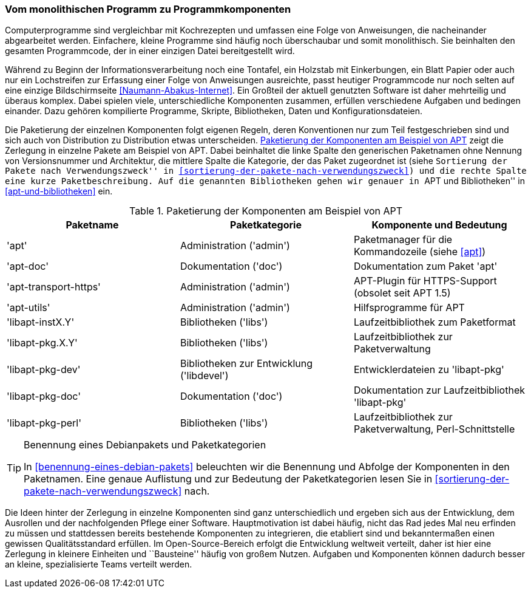 // Datei: ./konzepte/software-in-paketen-organisieren/vom-monolithischen-programm-zu-programmkomponenten.adoc

// Baustelle: Fertig
// Axel: Fertig

[[vom-monolithischen-programm-zu-programmkomponenten]]
=== Vom monolithischen Programm zu Programmkomponenten ===

Computerprogramme sind vergleichbar mit Kochrezepten und umfassen eine
Folge von Anweisungen, die nacheinander abgearbeitet werden. Einfachere,
kleine Programme sind häufig noch überschaubar und somit monolithisch.
Sie beinhalten den gesamten Programmcode, der in einer einzigen Datei
bereitgestellt wird.

//  ** heute: mehrteilig, d.h. aus vielen Einzelteilen, bspw. Binärcode, Shared Libraries/Shared Objects (Bibliotheken), Konfigurationsdateien, plattformspezifischen Erweiterungen
//
//  ** Software ist komplex und besteht aus vielen, unterschiedlichen Komponenten, die voneinander abhängig sind, bspw.
//    *** Kompilierte Programme (Programme geschrieben in C, C++, Haskell, …)
//    *** Skripte (Programme geschrieben in Perl, Python, Ruby, Tcl, …)
//    *** Bibliotheken (kompilierte wie auch in Skriptsprachen)
//    *** Daten (Wörterbücher, Grafiken, Musik, Bücher, …)
//    *** Konfigurationsdateien

// Stichworte für den Index
(((Bibliothek, libapt-inst)))
(((Bibliothek, libapt-pkg)))
(((Bibliothek, libapt-pkg-doc)))
(((Bibliothek, libapt-pkg-perl)))
(((Debianpaket, apt)))
(((Debianpaket, apt-doc)))
(((Debianpaket, apt-transport-https)))
(((Debianpaket, apt-utils)))
(((Debianpaket, libapt-inst2.0)))
(((Debianpaket, libapt-pkg5.0)))
(((Debianpaket, libapt-pkg-dev)))
(((Debianpaket, libapt-pkg-doc)))
(((Debianpaket, libapt-pkg-perl)))
(((Paketbeschreibung)))
(((Paketkategorie)))
(((Paketname)))
(((Softwarekomponenten)))
(((Softwarekomponenten, Zerlegung in Pakete)))
Während zu Beginn der Informationsverarbeitung noch eine Tontafel, ein
Holzstab mit Einkerbungen, ein Blatt Papier oder auch nur ein
Lochstreifen zur Erfassung einer Folge von Anweisungen ausreichte, passt
heutiger Programmcode nur noch selten auf eine einzige Bildschirmseite
<<Naumann-Abakus-Internet>>. Ein Großteil der aktuell genutzten Software
ist daher mehrteilig und überaus komplex. Dabei spielen viele,
unterschiedliche Komponenten zusammen, erfüllen verschiedene Aufgaben
und bedingen einander. Dazu gehören kompilierte Programme, Skripte,
Bibliotheken, Daten und Konfigurationsdateien.

Die Paketierung der einzelnen Komponenten folgt eigenen Regeln, deren
Konventionen nur zum Teil festgeschrieben sind und sich auch von
Distribution zu Distribution etwas unterscheiden.
<<tab.paketierung-apt>> zeigt die Zerlegung in einzelne Pakete am
Beispiel von APT. Dabei beinhaltet die linke Spalte den generischen
Paketnamen ohne Nennung von Versionsnummer und Architektur, die mittlere
Spalte die Kategorie, der das Paket zugeordnet ist (siehe ``Sortierung
der Pakete nach Verwendungszweck'' in
<<sortierung-der-pakete-nach-verwendungszweck>>) und die rechte Spalte
eine kurze Paketbeschreibung. Auf die genannten Bibliotheken gehen wir
genauer in ``APT und Bibliotheken'' in <<apt-und-bibliotheken>> ein.

.Paketierung der Komponenten am Beispiel von APT
[frame="topbot",options="header",id="tab.paketierung-apt"]
|====
| Paketname | Paketkategorie | Komponente und Bedeutung
| 'apt' | Administration ('admin') | Paketmanager für die Kommandozeile (siehe <<apt>>)
| 'apt-doc' | Dokumentation ('doc') | Dokumentation zum Paket 'apt'
| 'apt-transport-https' | Administration ('admin') | APT-Plugin für HTTPS-Support (obsolet seit APT 1.5)
| 'apt-utils' | Administration ('admin') | Hilfsprogramme für APT
| 'libapt-instX.Y' | Bibliotheken ('libs') | Laufzeitbibliothek zum Paketformat
| 'libapt-pkg.X.Y' | Bibliotheken ('libs') | Laufzeitbibliothek zur Paketverwaltung
| 'libapt-pkg-dev' | Bibliotheken zur Entwicklung ('libdevel') | Entwicklerdateien zu 'libapt-pkg'
| 'libapt-pkg-doc' | Dokumentation ('doc') | Dokumentation zur Laufzeitbibliothek 'libapt-pkg'
| 'libapt-pkg-perl' | Bibliotheken ('libs') | Laufzeitbibliothek zur Paketverwaltung, Perl-Schnittstelle
|====

[TIP]
.Benennung eines Debianpakets und Paketkategorien
====
In <<benennung-eines-debian-pakets>> beleuchten wir die Benennung und
Abfolge der Komponenten in den Paketnamen. Eine genaue Auflistung und
zur Bedeutung der Paketkategorien lesen Sie in
<<sortierung-der-pakete-nach-verwendungszweck>> nach.
====

//  ** Idee dahinter:
//    *** bestehende Komponenten und erfolgte Entwicklungsarbeit nutzen
//    *** nicht das Rad jedesmal neu erfinden

Die Ideen hinter der Zerlegung in einzelne Komponenten sind ganz
unterschiedlich und ergeben sich aus der Entwicklung, dem Ausrollen und
der nachfolgenden Pflege einer Software. Hauptmotivation ist dabei
häufig, nicht das Rad jedes Mal neu erfinden zu müssen und stattdessen
bereits bestehende Komponenten zu integrieren, die etabliert sind und
bekanntermaßen einen gewissen Qualitätsstandard erfüllen. Im
Open-Source-Bereich erfolgt die Entwicklung weltweit verteilt, daher ist
hier eine Zerlegung in kleinere Einheiten und ``Bausteine'' häufig von
großem Nutzen. Aufgaben und Komponenten können dadurch besser an kleine,
spezialisierte Teams verteilt werden.

// Datei (Ende): ./konzepte/software-in-paketen-organisieren/vom-monolithischen-programm-zu-programmkomponenten.adoc

